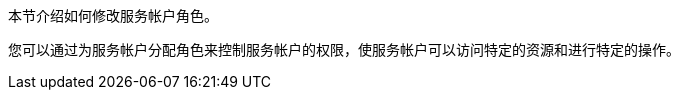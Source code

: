 // :ks_include_id: ba5fe4574cc24a7d9283273f06f7dd26
本节介绍如何修改服务帐户角色。

您可以通过为服务帐户分配角色来控制服务帐户的权限，使服务帐户可以访问特定的资源和进行特定的操作。
